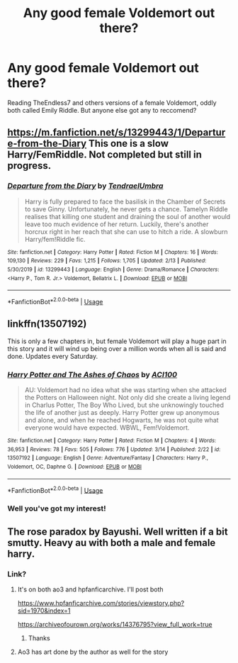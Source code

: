 #+TITLE: Any good female Voldemort out there?

* Any good female Voldemort out there?
:PROPERTIES:
:Author: SaintofSelhurst
:Score: 10
:DateUnix: 1584547165.0
:DateShort: 2020-Mar-18
:FlairText: Recommendation
:END:
Reading TheEndless7 and others versions of a female Voldemort, oddly both called Emily Riddle. But anyone else got any to reccomend?


** [[https://m.fanfiction.net/s/13299443/1/Departure-from-the-Diary]] This one is a slow Harry/FemRiddle. Not completed but still in progress.
:PROPERTIES:
:Author: Daedemon
:Score: 4
:DateUnix: 1584572465.0
:DateShort: 2020-Mar-19
:END:

*** [[https://www.fanfiction.net/s/13299443/1/][*/Departure from the Diary/*]] by [[https://www.fanfiction.net/u/3831521/TendraelUmbra][/TendraelUmbra/]]

#+begin_quote
  Harry is fully prepared to face the basilisk in the Chamber of Secrets to save Ginny. Unfortunately, he never gets a chance. Tamelyn Riddle realises that killing one student and draining the soul of another would leave too much evidence of her return. Luckily, there's another horcrux right in her reach that she can use to hitch a ride. A slowburn Harry/fem!Riddle fic.
#+end_quote

^{/Site/:} ^{fanfiction.net} ^{*|*} ^{/Category/:} ^{Harry} ^{Potter} ^{*|*} ^{/Rated/:} ^{Fiction} ^{M} ^{*|*} ^{/Chapters/:} ^{16} ^{*|*} ^{/Words/:} ^{109,130} ^{*|*} ^{/Reviews/:} ^{229} ^{*|*} ^{/Favs/:} ^{1,215} ^{*|*} ^{/Follows/:} ^{1,705} ^{*|*} ^{/Updated/:} ^{2/13} ^{*|*} ^{/Published/:} ^{5/30/2019} ^{*|*} ^{/id/:} ^{13299443} ^{*|*} ^{/Language/:} ^{English} ^{*|*} ^{/Genre/:} ^{Drama/Romance} ^{*|*} ^{/Characters/:} ^{<Harry} ^{P.,} ^{Tom} ^{R.} ^{Jr.>} ^{Voldemort,} ^{Bellatrix} ^{L.} ^{*|*} ^{/Download/:} ^{[[http://www.ff2ebook.com/old/ffn-bot/index.php?id=13299443&source=ff&filetype=epub][EPUB]]} ^{or} ^{[[http://www.ff2ebook.com/old/ffn-bot/index.php?id=13299443&source=ff&filetype=mobi][MOBI]]}

--------------

*FanfictionBot*^{2.0.0-beta} | [[https://github.com/tusing/reddit-ffn-bot/wiki/Usage][Usage]]
:PROPERTIES:
:Author: FanfictionBot
:Score: 2
:DateUnix: 1584572476.0
:DateShort: 2020-Mar-19
:END:


** linkffn(13507192)

This is only a few chapters in, but female Voldemort will play a huge part in this story and it will wind up being over a million words when all is said and done. Updates every Saturday.
:PROPERTIES:
:Author: ACI100
:Score: 2
:DateUnix: 1584632999.0
:DateShort: 2020-Mar-19
:END:

*** [[https://www.fanfiction.net/s/13507192/1/][*/Harry Potter and The Ashes of Chaos/*]] by [[https://www.fanfiction.net/u/11142828/ACI100][/ACI100/]]

#+begin_quote
  AU: Voldemort had no idea what she was starting when she attacked the Potters on Halloween night. Not only did she create a living legend in Charlus Potter, The Boy Who Lived, but she unknowingly touched the life of another just as deeply. Harry Potter grew up anonymous and alone, and when he reached Hogwarts, he was not quite what everyone would have expected. WBWL, Fem!Voldemort.
#+end_quote

^{/Site/:} ^{fanfiction.net} ^{*|*} ^{/Category/:} ^{Harry} ^{Potter} ^{*|*} ^{/Rated/:} ^{Fiction} ^{M} ^{*|*} ^{/Chapters/:} ^{4} ^{*|*} ^{/Words/:} ^{36,953} ^{*|*} ^{/Reviews/:} ^{78} ^{*|*} ^{/Favs/:} ^{505} ^{*|*} ^{/Follows/:} ^{776} ^{*|*} ^{/Updated/:} ^{3/14} ^{*|*} ^{/Published/:} ^{2/22} ^{*|*} ^{/id/:} ^{13507192} ^{*|*} ^{/Language/:} ^{English} ^{*|*} ^{/Genre/:} ^{Adventure/Fantasy} ^{*|*} ^{/Characters/:} ^{Harry} ^{P.,} ^{Voldemort,} ^{OC,} ^{Daphne} ^{G.} ^{*|*} ^{/Download/:} ^{[[http://www.ff2ebook.com/old/ffn-bot/index.php?id=13507192&source=ff&filetype=epub][EPUB]]} ^{or} ^{[[http://www.ff2ebook.com/old/ffn-bot/index.php?id=13507192&source=ff&filetype=mobi][MOBI]]}

--------------

*FanfictionBot*^{2.0.0-beta} | [[https://github.com/tusing/reddit-ffn-bot/wiki/Usage][Usage]]
:PROPERTIES:
:Author: FanfictionBot
:Score: 1
:DateUnix: 1584633014.0
:DateShort: 2020-Mar-19
:END:


*** Well you've got my interest!
:PROPERTIES:
:Author: SaintofSelhurst
:Score: 1
:DateUnix: 1584633096.0
:DateShort: 2020-Mar-19
:END:


** The rose paradox by Bayushi. Well written if a bit smutty. Heavy au with both a male and female harry.
:PROPERTIES:
:Author: Aniki356
:Score: 1
:DateUnix: 1584547489.0
:DateShort: 2020-Mar-18
:END:

*** Link?
:PROPERTIES:
:Author: totallynotarobot97
:Score: 1
:DateUnix: 1584548564.0
:DateShort: 2020-Mar-18
:END:

**** It's on both ao3 and hpfanficarchive. I'll post both

[[https://www.hpfanficarchive.com/stories/viewstory.php?sid=1970&index=1]]

[[https://archiveofourown.org/works/14376795?view_full_work=true]]
:PROPERTIES:
:Author: Aniki356
:Score: 3
:DateUnix: 1584548722.0
:DateShort: 2020-Mar-18
:END:

***** Thanks
:PROPERTIES:
:Author: totallynotarobot97
:Score: 1
:DateUnix: 1584549379.0
:DateShort: 2020-Mar-18
:END:


**** Ao3 has art done by the author as well for the story
:PROPERTIES:
:Author: Aniki356
:Score: 1
:DateUnix: 1584548767.0
:DateShort: 2020-Mar-18
:END:
